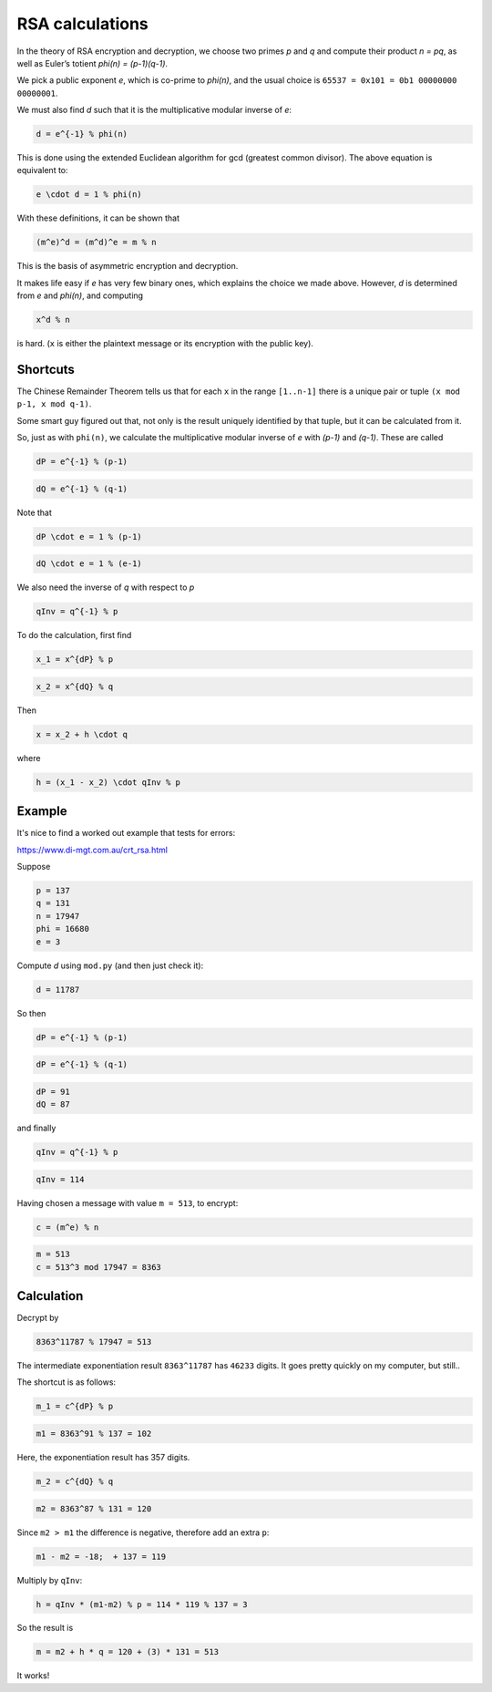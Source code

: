 .. _part2/simplify:

################
RSA calculations
################

In the theory of RSA encryption and decryption, we choose two primes *p* and *q* and compute their product *n = pq*, as well as Euler’s totient *phi(n) = (p-1)(q-1)*.

We pick a public exponent *e*, which is co-prime to *phi(n)*, and the usual choice is ``65537 = 0x101 = 0b1 00000000 00000001``.

We must also find *d* such that it is the multiplicative modular inverse of *e*:

.. code-block:: python

    d = e^{-1} % phi(n)

This is done using the extended Euclidean algorithm for gcd (greatest common divisor).  The above equation is equivalent to:

.. code-block:: python

    e \cdot d = 1 % phi(n)

With these definitions, it can be shown that

.. code-block:: python

    (m^e)^d = (m^d)^e = m % n

This is the basis of asymmetric encryption and decryption.

It makes life easy if *e* has very few binary ones, which explains the choice we made above.  However, *d* is determined from *e* and *phi(n)*, and computing

.. code-block:: python

   x^d % n

is hard.  (``x`` is either the plaintext message or its encryption with the public key).

---------
Shortcuts
---------

The Chinese Remainder Theorem tells us that for each ``x`` in the range ``[1..n-1]`` there is a unique pair or tuple ``(x mod p-1, x mod q-1)``.

Some smart guy figured out that, not only is the result uniquely identified by that tuple, but it can be calculated from it.

So, just as with ``phi(n)``, we calculate the multiplicative modular inverse of *e* with *(p-1)* and *(q-1)*.  These are called 

.. code-block:: python

    dP = e^{-1} % (p-1)

.. code-block:: python

    dQ = e^{-1} % (q-1)

Note that

.. code-block:: python

    dP \cdot e = 1 % (p-1)

.. code-block:: python

    dQ \cdot e = 1 % (e-1)

We also need the inverse of *q* with respect to *p*

.. code-block:: python

    qInv = q^{-1} % p

To do the calculation, first find

.. code-block:: python

    x_1 = x^{dP} % p

.. code-block:: python

    x_2 = x^{dQ} % q

Then

.. code-block:: python

    x = x_2 + h \cdot q

where

.. code-block:: python

    h = (x_1 - x_2) \cdot qInv % p

-------
Example
-------

It's nice to find a worked out example that tests for errors:

https://www.di-mgt.com.au/crt_rsa.html

Suppose

.. code-block:: python

    p = 137
    q = 131
    n = 17947
    phi = 16680
    e = 3

Compute *d* using ``mod.py`` (and then just check it):

.. code-block:: python

    d = 11787

So then

.. code-block:: python

    dP = e^{-1} % (p-1)
    
.. code-block:: python

    dP = e^{-1} % (q-1)
    

.. code-block:: python

    dP = 91
    dQ = 87

and finally

.. code-block:: python

    qInv = q^{-1} % p

.. code-block:: python

    qInv = 114

Having chosen a message with value ``m = 513``, to encrypt:

.. code-block:: python

    c = (m^e) % n

.. code-block:: python

    m = 513
    c = 513^3 mod 17947 = 8363

-----------
Calculation
-----------

Decrypt by

.. code-block:: python

    8363^11787 % 17947 = 513

The intermediate exponentiation result ``8363^11787`` has ``46233`` digits.  It goes pretty quickly on my computer, but still..


The shortcut is as follows:

.. code-block:: python

    m_1 = c^{dP} % p

.. code-block:: python

    m1 = 8363^91 % 137 = 102

Here, the exponentiation result has 357 digits.

.. code-block:: python

    m_2 = c^{dQ} % q

.. code-block:: python

    m2 = 8363^87 % 131 = 120

Since ``m2 > m1`` the difference is negative, therefore add an extra ``p``:

.. code-block:: python

    m1 - m2 = -18;  + 137 = 119

Multiply by ``qInv``:

.. code-block:: python 

    h = qInv * (m1-m2) % p = 114 * 119 % 137 = 3

So the result is

.. code-block:: python

    m = m2 + h * q = 120 + (3) * 131 = 513

It works!

